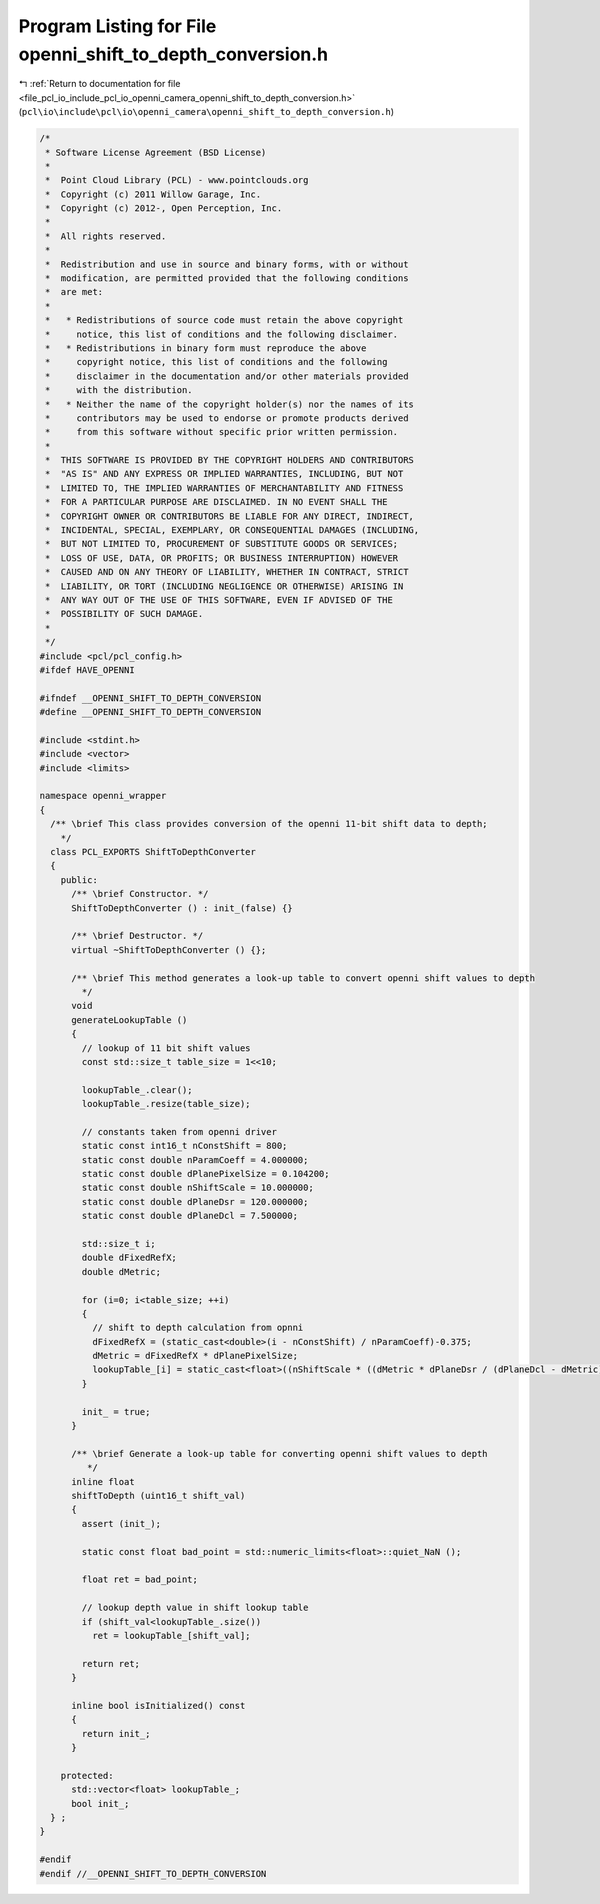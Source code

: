 
.. _program_listing_file_pcl_io_include_pcl_io_openni_camera_openni_shift_to_depth_conversion.h:

Program Listing for File openni_shift_to_depth_conversion.h
===========================================================

|exhale_lsh| :ref:`Return to documentation for file <file_pcl_io_include_pcl_io_openni_camera_openni_shift_to_depth_conversion.h>` (``pcl\io\include\pcl\io\openni_camera\openni_shift_to_depth_conversion.h``)

.. |exhale_lsh| unicode:: U+021B0 .. UPWARDS ARROW WITH TIP LEFTWARDS

.. code-block:: cpp

   /*
    * Software License Agreement (BSD License)
    *
    *  Point Cloud Library (PCL) - www.pointclouds.org
    *  Copyright (c) 2011 Willow Garage, Inc.
    *  Copyright (c) 2012-, Open Perception, Inc.
    *
    *  All rights reserved.
    *
    *  Redistribution and use in source and binary forms, with or without
    *  modification, are permitted provided that the following conditions
    *  are met:
    *
    *   * Redistributions of source code must retain the above copyright
    *     notice, this list of conditions and the following disclaimer.
    *   * Redistributions in binary form must reproduce the above
    *     copyright notice, this list of conditions and the following
    *     disclaimer in the documentation and/or other materials provided
    *     with the distribution.
    *   * Neither the name of the copyright holder(s) nor the names of its
    *     contributors may be used to endorse or promote products derived
    *     from this software without specific prior written permission.
    *
    *  THIS SOFTWARE IS PROVIDED BY THE COPYRIGHT HOLDERS AND CONTRIBUTORS
    *  "AS IS" AND ANY EXPRESS OR IMPLIED WARRANTIES, INCLUDING, BUT NOT
    *  LIMITED TO, THE IMPLIED WARRANTIES OF MERCHANTABILITY AND FITNESS
    *  FOR A PARTICULAR PURPOSE ARE DISCLAIMED. IN NO EVENT SHALL THE
    *  COPYRIGHT OWNER OR CONTRIBUTORS BE LIABLE FOR ANY DIRECT, INDIRECT,
    *  INCIDENTAL, SPECIAL, EXEMPLARY, OR CONSEQUENTIAL DAMAGES (INCLUDING,
    *  BUT NOT LIMITED TO, PROCUREMENT OF SUBSTITUTE GOODS OR SERVICES;
    *  LOSS OF USE, DATA, OR PROFITS; OR BUSINESS INTERRUPTION) HOWEVER
    *  CAUSED AND ON ANY THEORY OF LIABILITY, WHETHER IN CONTRACT, STRICT
    *  LIABILITY, OR TORT (INCLUDING NEGLIGENCE OR OTHERWISE) ARISING IN
    *  ANY WAY OUT OF THE USE OF THIS SOFTWARE, EVEN IF ADVISED OF THE
    *  POSSIBILITY OF SUCH DAMAGE.
    *
    */
   #include <pcl/pcl_config.h>
   #ifdef HAVE_OPENNI
   
   #ifndef __OPENNI_SHIFT_TO_DEPTH_CONVERSION
   #define __OPENNI_SHIFT_TO_DEPTH_CONVERSION
   
   #include <stdint.h>
   #include <vector>
   #include <limits>
   
   namespace openni_wrapper
   {
     /** \brief This class provides conversion of the openni 11-bit shift data to depth;
       */
     class PCL_EXPORTS ShiftToDepthConverter
     {
       public:
         /** \brief Constructor. */
         ShiftToDepthConverter () : init_(false) {}
   
         /** \brief Destructor. */
         virtual ~ShiftToDepthConverter () {};
   
         /** \brief This method generates a look-up table to convert openni shift values to depth
           */
         void
         generateLookupTable ()
         {
           // lookup of 11 bit shift values
           const std::size_t table_size = 1<<10;
   
           lookupTable_.clear();
           lookupTable_.resize(table_size);
   
           // constants taken from openni driver
           static const int16_t nConstShift = 800;
           static const double nParamCoeff = 4.000000;
           static const double dPlanePixelSize = 0.104200;
           static const double nShiftScale = 10.000000;
           static const double dPlaneDsr = 120.000000;
           static const double dPlaneDcl = 7.500000;
   
           std::size_t i;
           double dFixedRefX;
           double dMetric;
   
           for (i=0; i<table_size; ++i)
           {
             // shift to depth calculation from opnni
             dFixedRefX = (static_cast<double>(i - nConstShift) / nParamCoeff)-0.375;
             dMetric = dFixedRefX * dPlanePixelSize;
             lookupTable_[i] = static_cast<float>((nShiftScale * ((dMetric * dPlaneDsr / (dPlaneDcl - dMetric)) + dPlaneDsr) ) / 1000.0f);
           }
   
           init_ = true;
         }
   
         /** \brief Generate a look-up table for converting openni shift values to depth
            */
         inline float
         shiftToDepth (uint16_t shift_val)
         {
           assert (init_);
   
           static const float bad_point = std::numeric_limits<float>::quiet_NaN ();
   
           float ret = bad_point;
   
           // lookup depth value in shift lookup table
           if (shift_val<lookupTable_.size())
             ret = lookupTable_[shift_val];
   
           return ret;
         }
   
         inline bool isInitialized() const
         {
           return init_;
         }
   
       protected:
         std::vector<float> lookupTable_;
         bool init_;
     } ;
   }
   
   #endif
   #endif //__OPENNI_SHIFT_TO_DEPTH_CONVERSION
